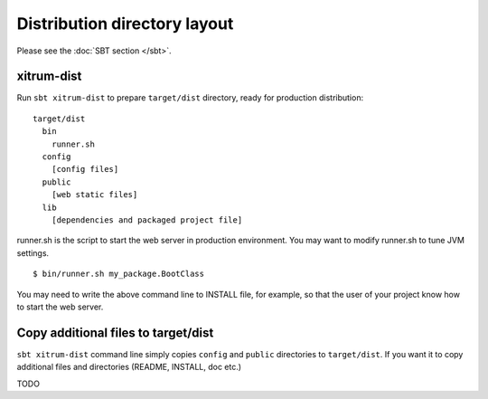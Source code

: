 Distribution directory layout
=============================

.. image:: http://www.bdoubliees.com/journalspirou/sfigures6/schtroumpfs/s8.jpg

Please see the :doc:`SBT section </sbt>`.

xitrum-dist
-----------

Run ``sbt xitrum-dist`` to prepare ``target/dist`` directory, ready for production distribution:

::

  target/dist
    bin
      runner.sh
    config
      [config files]
    public
      [web static files]
    lib
      [dependencies and packaged project file]

runner.sh is the script to start the web server in production environment.
You may want to modify runner.sh to tune JVM settings.

::

  $ bin/runner.sh my_package.BootClass

You may need to write the above command line to INSTALL file, for example, so
that the user of your project know how to start the web server.

Copy additional files to target/dist
------------------------------------

``sbt xitrum-dist`` command line simply copies ``config`` and ``public``
directories to ``target/dist``. If you want it to copy additional files and
directories (README, INSTALL, doc etc.)

TODO
